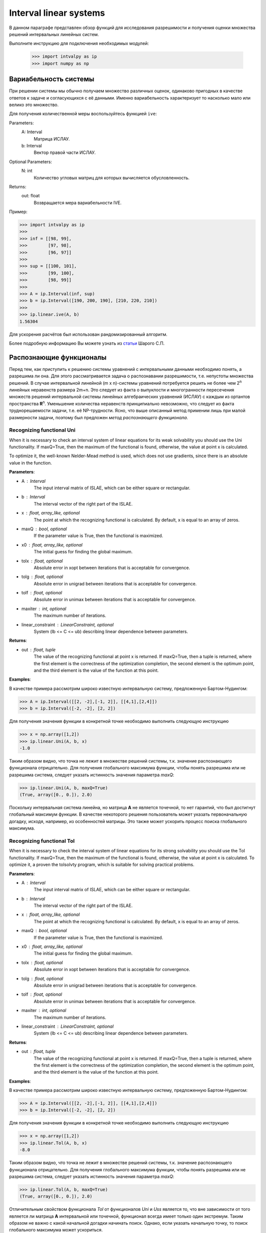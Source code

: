 Interval linear systems
===============

В данном параграфе представлен обзор функций для исследования разрешимости и получения оценки
множества решений интервальных линейных систем.

Выполните инструкцию для подключения необходимых модулей:

    >>> import intvalpy as ip
    >>> import numpy as np

.. Содержание::

Вариабельность системы
------------

При решении системы мы обычно получаем множество различных оценок, одинаково пригодных в качестве ответов к задаче
и согласующихся с её данными. Именно вариабельность характеризует то насколько мало или велико это множество.

Для получения количественной меры воспользуйтесь функцией ``ive``:

Parameters:
            A: Interval
                Матрица ИСЛАУ.

            b: Interval
                Вектор правой части ИСЛАУ.

Optional Parameters:
            N: int
                Количество угловых матриц для которых вычисляется обусловленность.

Returns:
            out: float
                Возвращается мера вариабельности IVE.

Пример:

>>> import intvalpy as ip
>>>
>>> inf = [[98, 99],
>>>        [97, 98],
>>>        [96, 97]]
>>>
>>> sup = [[100, 101],
>>>        [99, 100],
>>>        [98, 99]]
>>>
>>> A = ip.Interval(inf, sup)
>>> b = ip.Interval([190, 200, 190], [210, 220, 210])
>>>
>>> ip.linear.ive(A, b)
1.56304

Для ускорения расчётов был использован рандомизированный алгоритм.

Более подробную информацию Вы можете узнать из `статьи <http://www.nsc.ru/interval/shary/Papers/SShary-VariabMeasure-JCT.pdf>`_ Шарого С.П.


Распознающие функционалы
------------

Перед тем, как приступить к решению системы уравнений с интервальными данными необходимо понять, а разрешима ли она.
Для этого рассматривается задача о распознавании разрешимости, т.е. непустоты множества решений.
В случае интервальной линейной (m x n)-системы уравнений потребуется решить не более чем 2\ :sup:`n`
линейных неравенств размера 2m+n. Это следует из факта о выпуклости и многогранности пересечения множеств решений
интервальной системы линейных алгебраических уравнений (ИСЛАУ) с каждым из ортантов пространства **R**\ :sup:`n`.
Уменьшение количества неравенств принципиально невозможно, что следует из факта труднорешаемости задачи,
т.е. её NP-трудности. Ясно, что выше описанный метод применим лишь при малой размерности задачи,
поэтому был предложен *метод распознающего функционала*.


Recognizing functional Uni
~~~~~~~~~~~~~~~~~~

When it is necessary to check an interval system of linear equations for its weak solvability
you should use the Uni functionality. If maxQ=True, then the maximum of the functional is found,
otherwise, the value at point x is calculated.

To optimize it, the well-known Nelder-Mead method is used, which does not use gradients,
since there is an absolute value in the function.


**Parameters**:

* A : Interval
        The input interval matrix of ISLAE, which can be either square or rectangular.

* b : Interval
    The interval vector of the right part of the ISLAE.

* x : float, array_like, optional
    The point at which the recognizing functional is calculated. By default, x is equal to an array of zeros.

* maxQ : bool, optional
    If the parameter value is True, then the functional is maximized.

* x0 : float, array_like, optional
    The initial guess for finding the global maximum.

* tolx : float, optional
    Absolute error in xopt between iterations that is acceptable for convergence.

* tolg : float, optional
    Absolute error in unigrad between iterations that is acceptable for convergence.

* tolf : float, optional
    Absolute error in unimax between iterations that is acceptable for convergence.

* maxiter : int, optional
    The maximum number of iterations.

* linear_constraint : LinearConstraint, optional
    System (lb <= C <= ub) describing linear dependence between parameters.

**Returns**:

* out : float, tuple
    The value of the recognizing functional at point x is returned.
    If maxQ=True, then a tuple is returned, where the first element is the correctness of the optimization completion,
    the second element is the optimum point, and the third element is the value of the function at this point.


**Examples**:

В качестве примера рассмотрим широко известную интервальную систему, предложенную Бартом-Нудингом:

>>> A = ip.Interval([[2, -2],[-1, 2]], [[4,1],[2,4]])
>>> b = ip.Interval([-2, -2], [2, 2])


Для получения значения функции в конкретной точке необходимо выполнить следующую инструкцию

>>> x = np.array([1,2])
>>> ip.linear.Uni(A, b, x)
-1.0

Таким образом видно, что точка не лежит в множестве решений системы, т.к. значение распознающего функционала отрицательно.
Для получения глобального максимума функции, чтобы понять разрешима или не разрешима система, следует указать истинность значения параметра `maxQ`:

>>> ip.linear.Uni(A, b, maxQ=True)
(True, array([0., 0.]), 2.0)

Поскольку интервальная система линейна, но матрица **А** не является точечной, то нет гарантий, что был достигнут глобальный максимум функции.
В качестве некоторого решения пользователь может указать первоначальную догадку, исходя, например, из особенностей матрицы.
Это также может ускорить процесс поиска глобального максимума.


Recognizing functional Tol
~~~~~~~~~~~~~~~~~~

When it is necessary to check the interval system of linear equations for its strong
solvability you should use the Tol functionality. If maxQ=True, then the maximum
of the functional is found, otherwise, the value at point x is calculated.
To optimize it, a proven the tolsolvty program, which is suitable for solving practical problems.

**Parameters**:

* A : Interval
        The input interval matrix of ISLAE, which can be either square or rectangular.

* b : Interval
    The interval vector of the right part of the ISLAE.

* x : float, array_like, optional
    The point at which the recognizing functional is calculated. By default, x is equal to an array of zeros.

* maxQ : bool, optional
    If the parameter value is True, then the functional is maximized.

* x0 : float, array_like, optional
    The initial guess for finding the global maximum.

* tolx : float, optional
    Absolute error in xopt between iterations that is acceptable for convergence.

* tolg : float, optional
    Absolute error in unigrad between iterations that is acceptable for convergence.

* tolf : float, optional
    Absolute error in unimax between iterations that is acceptable for convergence.

* maxiter : int, optional
    The maximum number of iterations.

* linear_constraint : LinearConstraint, optional
    System (lb <= C <= ub) describing linear dependence between parameters.

**Returns**:

* out : float, tuple
    The value of the recognizing functional at point x is returned.
    If maxQ=True, then a tuple is returned, where the first element is the correctness of the optimization completion,
    the second element is the optimum point, and the third element is the value of the function at this point.
    

**Examples**:

В качестве примера рассмотрим широко известную интервальную систему, предложенную Бартом-Нудингом:

>>> A = ip.Interval([[2, -2],[-1, 2]], [[4,1],[2,4]])
>>> b = ip.Interval([-2, -2], [2, 2])


Для получения значения функции в конкретной точке необходимо выполнить следующую инструкцию

>>> x = np.array([1,2])
>>> ip.linear.Tol(A, b, x)
-8.0

Таким образом видно, что точка не лежит в множестве решений системы, т.к. значение распознающего функционала отрицательно.
Для получения глобального максимума функции, чтобы понять разрешима или не разрешима система, следует указать истинность значения параметра `maxQ`:

>>> ip.linear.Tol(A, b, maxQ=True)
(True, array([0., 0.]), 2.0)

Отличительным свойством функционала `Tol` от функционалов `Uni` и `Uss` является то, что вне зависимости от того является ли матрица **A**
интервальной или точечной, функционал всегда имеет только один экстремум. Таким образом не важно с какой начальной догадки начинать поиск.
Однако, если указать начальную точку, то поиск глобального максимума может ускориться.


Список использованной литературы
~~~~~~~~~~~~~~~~~~

[1] С.П. Шарый - `Разрешимость интервальных линейных уравнений и анализ данных с неопределённостями <http://www.nsc.ru/interval/shary/Papers/SharyAiT.pdf>`_ // Автоматика и Телемеханика, No 2, 2012

[2] С.П. Шарый, И.А. Шарая - `Распознавание разрешимости интервальных уравнений и его приложения к анализу данных <http://www.nsc.ru/interval/shary/Papers/Sharys-JCT2013.pdf>`_ // Вычислительные технологии, Том 18, No 3, 2013, стр. 80-109.

[3] С.П. Шарый - `Сильная согласованность в задаче восстановления зависимостей при интервальной неопределённости данных <http://www.nsc.ru/interval/shary/Papers/SShary-JCT-2017.pdf>`_ // Вычислительные технологии, Том 22, No 2, 2017, стр. 150-172.


Метод граничных интервалов
------------

В случае, когда появляется необходимость визуализировать множество решений системы линейных неравенств (или интервальную систему уравнений),
а также получить все вершины множество, можно прибегнуть к методам решения проблемы перечисления вершин. Однако существующие реализации
имеют ряд недостатков: работа только с квадратными системами, плохая обработка неограниченных множеств.

Основываясь на применении *матрицы граничных интервалов* был предложен *метод граничных интервалов* для исследования и визуализации полиэдральных множеств.
Главными преимуществами данного подхода является возможность работать с неограниченными и тощими множествами решений, а также с линейными системами,
когда количество уравнений отлично от количества неизвестных.

Для общего понимания работы алгоритма укажем его основные шаги:
::
    1. Формирование матрицы граничных интервалов;
    2. Изменение матрицы граничных интервалов с учётом окна отрисовки;
    3. Построение упорядоченных вершин полиэдрального множества решений;
    4. Вывод построенных вершин и (если надо) отрисовка полиэдра.


Двумерная визуализация линейной системы неравенств
~~~~~~~~~~~~~~~~~~

Для работы с линейной системой алгебраических неравенств A x >= b, когда количество неизвестных равно двум, необходимо
воспользоваться функций ``lineqs``. В случае, если множество решений неограниченно, то алгоритм самостоятельно выберет
границы отрисовки. Однако пользователь сам может указать их явным образом.


**Parameters**:

* A: float
            Матрица системы линейных алгебраических неравенств.

* b: float
            Вектор правой части системы линейных алгебраических неравенств.

* show: bool, optional
            Данный параметр отвечает за то будет ли показано множество решений.
            По умолчанию указано значение True, т.е. происходит отрисовка графика.

* title: str, optional
            Верхняя легенда графика.

* color: str, optional
            Цвет внутренней области множества решений.

* bounds: array_like, optional
            Границы отрисовочного окна. Первый элемент массива отвечает за нижние грани по осям OX и OY, а второй за верхние.
            Таким образом, для того, чтобы OX лежало в пределах [-2, 2], а OY в пределах [-3, 4], необходимо задать ``bounds`` как
            [[-2, -3], [2, 4]].

* alpha: float, optional
            Прозрачность графика.

* s: float, optional
            Насколько велики точки вершин.

* size: tuple, optional
            Размер отрисовочного окна.

* save: bool, optional
            Если значение True, то график сохраняется.

**Returns**:

* out: list
            Возвращается список упорядоченных вершин.
            В случае, если show = True, то график отрисовывается.


**Examples**:

В качестве примера предлагается рассмотреть систему описывающую двенадцатиугольник:

>>> A = -np.array([[-3, -1],
>>>               [-2, -2],
>>>               [-1, -3],
>>>               [1, -3],
>>>               [2, -2],
>>>               [3, -1],
>>>               [3, 1],
>>>               [2, 2],
>>>               [1, 3],
>>>               [-1, 3],
>>>               [-2, 2],
>>>               [-3, 1]])
>>> b = -np.array([18,16,18,18,16,18,18,16,18,18,16,18])
>>> vertices = ip.lineqs(A, b, title='Duodecagon', color='peru', alpha=0.3, size=(8,8))
array([[-5., -3.], [-6., -0.], [-5.,  3.], [-3.,  5.], [-0.,  6.], [ 3.,  5.],
       [ 5.,  3.], [ 6.,  0.], [ 5., -3.], [ 3., -5.], [ 0., -6.], [-3., -5.]])

.. image:: _static/Duodecagon.png


Трёхмерная визуализация линейной системы неравенств
~~~~~~~~~~~~~~~~~~

Для работы с линейной системой алгебраических неравенств A x >= b, когда количество неизвестных равно трём, необходимо
воспользоваться функций ``lineqs3D``. В случае, если множество решений неограниченно, то алгоритм самостоятельно выберет
границы отрисовки. Однако пользователь сам может указать их явным образом. Для понимания, что множество решений обрезано,
плоскости окрашиваются в красный цвет.


**Parameters**:

* A: float
            Матрица системы линейных алгебраических неравенств.

* b: float
            Вектор правой части системы линейных алгебраических неравенств.

* show: bool, optional
            Данный параметр отвечает за то будет ли показано множество решений.
            По умолчанию указано значение True, т.е. происходит отрисовка графика.

* color: str, optional
            Цвет внутренней области множества решений.

* bounds: array_like, optional
            Границы отрисовочного окна. Первый элемент массива отвечает за нижние грани по осям OX, OY и OZ, а второй за верхние.
            Таким образом, для того, чтобы OX лежало в пределах [-2, 2], а OY в пределах [-3, 4], а OZ в пределах [1, 5]
            необходимо задать ``bounds`` как [[-2, -3, 1], [2, 4, 5]].

* alpha: float, optional
            Прозрачность графика.

* s: float, optional
            Насколько велики точки вершин.

* size: tuple, optional
            Размер отрисовочного окна.

**Returns**:

* out: list
            Возвращается список упорядоченных вершин.
            В случае, если show = True, то график отрисовывается.


**Examples**:

В качестве примера предлагается рассмотреть систему описывающую юлу:

>>> %matplotlib notebook
>>> k = 4
>>> A = []
>>> for alpha in np.arange(0, 2*np.pi - 0.0001, np.pi/(2*k)):
>>>     for beta in np.arange(-np.pi/2, np.pi/2, np.pi/(2*k)):
>>>         Ai = -np.array([np.sin(alpha), np.cos(alpha), np.sin(beta)])
>>>         Ai /= np.sqrt(Ai @ Ai)
>>>         A.append(Ai)
>>> A = np.array(A)
>>> b = -np.ones(A.shape[0])
>>>
>>> vertices = ip.lineqs3D(A, b)

.. image:: _static/Yula.png


Визуализация множества решений ИСЛАУ c двумя неизвестными
~~~~~~~~~~~~~~~~~~

Для работы с интервальной линейной системой алгебраических уравнений **A** x = **b**, когда количество неизвестных равно двум,
необходимо воспользоваться функций ``IntLinIncR2``.

Для построения множества решений разобьём основную задачу на четыре подзадачи. Для этого воспользуемся свойством выпуклости решения
в пересечении с каждым из ортантов пространства R\ :sup:`2`, а также характеризацей Бекка. В результате получим
задачи с системами линейных неравенств в каждом ортанте, которые можно визуализировать с помощью функции ``lineqs``.

В случае, если множество решений неограниченно, то алгоритм самостоятельно выберет границы отрисовки. Однако пользователь
сам может указать их явным образом.


**Parameters**:

* A : Interval
            Входная интервальная матрица ИСЛАУ, которая может быть как квадратной, так и прямоугольной.

* b : Interval
            Интервальной вектор правой части ИСЛАУ.

* show: bool, optional
            Данный параметр отвечает за то будет ли показано множество решений.
            По умолчанию указано значение True, т.е. происходит отрисовка графика.

* title: str, optional
            Верхняя легенда графика.

* consistency: str, optional
            Параметр для выбора типа множества решений. В случае, если он равен consistency = 'uni', то функция возвращает
            объединённое множество решение, если consistency = 'tol', то допусковое.

* bounds: array_like, optional
            Границы отрисовочного окна. Первый элемент массива отвечает за нижние грани по осям OX и OY, а второй за верхние.
            Таким образом, для того, чтобы OX лежало в пределах [-2, 2], а OY в пределах [-3, 4], необходимо задать ``bounds`` как
            [[-2, -3], [2, 4]].

* color: str, optional
            Цвет внутренней области множества решений.

* alpha: float, optional
            Прозрачность графика.

* s: float, optional
            Насколько велики точки вершин.

* size: tuple, optional
            Размер отрисовочного окна.

* save: bool, optional
            Если значение True, то график сохраняется.


**Returns**:

* out: list
            Возвращается список упорядоченных вершин в каждом ортанте
            начиная с первого и совершая обход в положительном направлении.
            В случае, если show = True, то график отрисовывается.


**Examples**:

В качестве примера предлагается рассмотреть широкоизвестную интервальную систему предложенную Бартом-Нудингом.
Для наглядности насколько отличаются разные типы решений изобразим на одном графике объединённое и допусковое множества:

>>> import matplotlib.pyplot as plt
>>>
>>> A = ip.Interval([[2, -2],[-1, 2]], [[4,1],[2,4]])
>>> b = ip.Interval([-2, -2], [2, 2])
>>>
>>> fig = plt.figure(figsize=(12,12))
>>> ax = fig.add_subplot(111, title='Barth-Nuding')
>>>
>>> vertices1 = ip.IntLinIncR2(A, b, show=False)
>>> vertices2 = ip.IntLinIncR2(A, b, consistency='tol', show=False)
>>>
>>> for v in vertices1:
>>>     # если пересечение с ортантом не пусто
>>>     if len(v) > 0:
>>>         x, y = v[:,0], v[:,1]
>>>         ax.fill(x, y, linestyle = '-', linewidth = 1, color='gray', alpha=0.5)
>>>         ax.scatter(x, y, s=0, color='black', alpha=1)
>>>
>>> for v in vertices2:
>>>     # если пересечение с ортантом не пусто
>>>     if len(v) > 0:
>>>         x, y = v[:,0], v[:,1]
>>>         ax.fill(x, y, linestyle = '-', linewidth = 1, color='blue', alpha=0.3)
>>>         ax.scatter(x, y, s=10, color='black', alpha=1)

.. image:: _static/Barth-Nuding.png


Визуализация множества решений ИСЛАУ c тремя неизвестными
~~~~~~~~~~~~~~~~~~

Для работы с интервальной линейной системой алгебраических уравнений **A** x = **b**, когда количество неизвестных равно трём,
необходимо воспользоваться функций ``IntLinIncR3``.

Для построения множества решений разобьём основную задачу на восемь подзадач. Для этого воспользуемся свойством выпуклости решения
в пересечении с каждым из ортантов пространства R\ :sup:`3`, а также характеризацей Бекка. В результате получим
задачи с системами линейных неравенств в каждом ортанте, которые можно визуализировать с помощью функции ``lineqs3D``.

В случае, если множество решений неограниченно, то алгоритм самостоятельно выберет
границы отрисовки. Однако пользователь сам может указать их явным образом. Для понимания, что множество решений обрезано,
плоскости окрашиваются в красный цвет.


**Parameters**:

        * A : Interval
            Входная интервальная матрица ИСЛАУ, которая может быть как квадратной, так и прямоугольной.

        * b : Interval
            Интервальной вектор правой части ИСЛАУ.

        * show: bool, optional
            Данный параметр отвечает за то будет ли показано множество решений.
            По умолчанию указано значение True, т.е. происходит отрисовка графика.

        * consistency: str, optional
            Параметр для выбора типа множества решений. В случае, если он равен consistency = 'uni', то функция возвращает
            объединённое множество решение, если consistency = 'tol', то допусковое.

        * bounds: array_like, optional
            Границы отрисовочного окна. Первый элемент массива отвечает за нижние грани по осям OX, OY и OZ, а второй за верхние.
            Таким образом, для того, чтобы OX лежало в пределах [-2, 2], а OY в пределах [-3, 4], а OZ в пределах [1, 5]
            необходимо задать ``bounds`` как [[-2, -3, 1], [2, 4, 5]].

        * color: str, optional
            Цвет внутренней области множества решений.

        * alpha: float, optional
            Прозрачность графика.

        * s: float, optional
            Насколько велики точки вершин.

        * size: tuple, optional
            Размер отрисовочного окна.


**Returns**:

        * out: list
            Возвращается список упорядоченных вершин в каждом ортанте.
            В случае, если show = True, то график отрисовывается.


**Examples**:

В качестве примера рассмотрим интервальную систему у которой решением является вся область за исключением внутренности:

>>> %matplotlib notebook
>>> inf = np.array([[-1,-2,-2], [-2,-1,-2], [-2,-2,-1]])
>>> sup = np.array([[1,2,2], [2,1,2], [2,2,1]])
>>> A = ip.Interval(inf, sup)
>>> b = ip.Interval([2,2,2], [2,2,2])
>>>
>>> bounds = [[-5, -5, -5], [5, 5, 5]]
>>> vertices = ip.IntLinIncR3(A, b, alpha=0.5, s=0, bounds=bounds, size=(11,11))

.. image:: _static/figR3.png


Список использованной литературы
~~~~~~~~~~~~~~~~~~

[1] И.А. Шарая - `Метод граничных интервалов для визуализации полиэдральных множеств решений <http://www.nsc.ru/interval/sharaya/Papers/Sharaya-JCT2015.pdf>`_ // Вычислительные технологии, Том 20, No 1, 2015, стр. 75-103.

[2] П.А. Щербина - `Метод граничных интервалов в свободной системе компьютерной математики Scilab <http://www.nsc.ru/interval/Education/StudWorks/Shcherbina-diplom.pdf>`_

[3] С.П. Шарый - `Конечномерный интервальный анализ <http://www.nsc.ru/interval/Library/InteBooks/SharyBook.pdf>`_.


Методы для решения квадратных систем
------------

В данном разделе предложены алгоритмы для решения квадратных интервальных систем уравнений.

Метод Гаусса
~~~~~~~~~~~~~~~~~~

Метод исключения Гаусса, включая его различные модификации, крайне популярный алгортим в вычислительной линейной алгебре.
Поэтому предлагается рассмотреть его интервальную версию, которая также состоит из двух этапов — *прямой ход* и *обратный ход*.

**Parameters**:

* A : Interval
            Входная интервальная матрица ИСЛАУ, которая должна быть квадратной.

* b : Interval
            Интервальной вектор правой части ИСЛАУ.


**Returns**:

* out : Interval
    Интервальный вектор, который после подстановки в систему уравнений и выполнения всех операций по правилам арифметики и анализа обращает уравнения в инстинные равенства.


**Examples**:

В качестве примера рассмотрим широко известную интервальную систему, предложенную Бартом-Нудингом:

>>> A = ip.Interval([[2, -2],[-1, 2]], [[4, 1],[2, 4]])
>>> b = ip.Interval([-2, -2], [2, 2])
>>> ip.linear.Gauss(A, b)
interval(['[-5.0, 5.0]', '[-4.0, 4.0]'])


Метод Гаусса-Зейделя
~~~~~~~~~~~~~~~~~~

Итерационный метод Гаусса-Зейделя для решения ИСЛАУ.


**Parameters**:

* A : Interval
            Входная интервальная матрица ИСЛАУ, которая должна быть квадратной.

* b : Interval
            Интервальной вектор правой части ИСЛАУ.

* x0: Interval, optional
            Первоначальная догадка для поиска решения.

* P: Interval, optional
            Матрица предобуславливания.
            В случае, если параметр не задан, то берётся обратное среднее.

* tol : float, optional
            Погрешность, определающая, когда дальнейшее дробление брусов излишне, т.е. их ширина "достаточно близка" к нулю, что может считаться точно нулевой.

* maxiter : int, optional
            Максимальное количество итераций для выполнения алгоритма.


**Returns**:

* out : Interval
    Интервальный вектор, который после подстановки в систему уравнений и выполнения всех операций по правилам арифметики и анализа обращает уравнения в инстинные равенства.


**Examples**:

Рассмотрим интервальную линейную систему:

>>> A = ip.Interval([[2, -2],[-1, 2]], [[4, 1],[2, 4]])
>>> b = ip.Interval([1, 1], [2, 2])
>>> ip.linear.Gauss_Seidel(A, b)
Interval(['[-10.6623, 12.5714]', '[-11.0649, 12.4286]'])

При предобуславливании системы обратным среднем полученный вектор внешнего оценивания несколько шире, чем если заранее позаботиться и подобрать специального вида матрицу для предобуславливания.
Ниже предложена таже самая система, но уже предобуславлена иным способом:

>>> A = ip.Interval([[0.5, -0.456], [-0.438, 0.624]],
>>>                  [[1.176, 0.448], [0.596, 1.36]])
>>> b = ip.Interval([0.316, 0.27], [0.632, 0.624])
>>> ip.linear.Gauss_Seidel(A, b, P=False)
interval(['[-4.266757, 6.076814]', '[-5.371444, 5.265456]'])


Parameter partitioning methods
~~~~~~~~~~~~~~~~~~

PPS - optimal (exact) componentwise estimation of the united solution
set to interval linear system of equations.

x = PPS(A, b) computes optimal componentwise lower and upper estimates
of the solution set to interval linear system of equations Ax = b,
where A - square interval matrix, b - interval right-hand side vector.


x = PPS(A, b, tol, maxiter, nu) computes vector x of
optimal componentwise estimates of the solution set to interval linear
system Ax = b with accuracy no more than epsilon and after the number of
iterations no more than numit. Optional input argument ncomp indicates
a component's number of interval solution in case of computing the estimates
for this component only. If this argument is omitted, all componentwise
estimates is computed.


**Parameters**:

* A: Interval
    The input interval matrix of ISLAE, which can be either square or rectangular.

* b: Interval
    The interval vector of the right part of the ISLAE.

* tol: float, optional
    The error that determines when further crushing of the bars is unnecessary,
    i.e. their width is "close enough" to zero, which can be considered exactly zero.

* maxiter: int, optional
    The maximum number of iterations.

* nu: int, optional
    Choosing the number of the component along which the set of solutions is evaluated.


**Returns**:

* out: Interval
    Returns an interval vector, which, after substituting into the system of equations
    and performing all operations according to the rules of arithmetic and analysis,
    turns the equations into true equalities.


**Examples**:

>>> A, b = ip.Neumeier(5, 10)
>>> ip.linear.PPS(A, b)
Interval(['[-0.214286, 0.214286]', '[-0.214286, 0.214286]', '[-0.214286, 0.214286]', '[-0.214286, 0.214286]', '[-0.214286, 0.214286]'])


Список использованной литературы
~~~~~~~~~~~~~~~~~~

[1] R.B. Kearfott, C. Hu, M. Novoa III - `A review of preconditioners for the interval Gauss-Seidel method <https://www.researchgate.net/publication/2656909_A_Review_of_Preconditioners_for_the_Interval_Gauss-Seidel_Method>`_ // Interval Computations, 1991-1, pp 59-85

[2] С.П. Шарый - `Конечномерный интервальный анализ <http://www.nsc.ru/interval/Library/InteBooks/SharyBook.pdf>`_.

[3] S.P. Shary, D.Yu. Lyudvin - `Testing Implementations of PPS-methods for Interval Linear Systems <https://www.researchgate.net/publication/259658132_Testing_Implementations_of_PPS-methods_for_Interval_Linear_Systems>`_ // Reliable Computing, 2013, Volume 19, pp 176-196


Методы для решения переопределённых систем
------------
В случаях, когда рассматривается переопределённая интервальная система линейных алгебраических уравнений (ИСЛАУ), то
если отбросить некоторые уравнения, чтобы привести систему к квадратному виду, то полученный вектор-решение будет содержать оптимальное оценивания множества решений.
Однако такой приём может значительно ухудшить (раздуть) оценку, что, несомненно,  является нежелательным. В связи с этим предлагается рассмотреть некоторые алгоритмы для
решения переопределённых систем.


Метод Рона
~~~~~~~~~~~~~~~~~~

Метод, предложенный Дж. Роном в статье [1], для получения вектора-решения, основан на решении вспомогательного квадратного линейного неравенства.
Для получения данного неравенства активно используется наиболее представительная точечная матрица Аc из интеварльной матрицы **A**, т.е. Ac = mid(**A**).
Реализованный алгоритм является простейшей вариацией алгоритма предложенного в статье и *не* даёт оптимальное оценивание множества решений.

**Parameters**:

* A : Interval
            Входная интервальная матрица ИСЛАУ, которая может быть как квадратной, так и прямоугольной.

* b : Interval
            Интервальной вектор правой части ИСЛАУ.

* tol : float, optional
            Погрешность, определающая, когда дальнейшее дробление брусов излишне, т.е. их ширина "достаточно близка" к нулю, что может считаться точно нулевой.

* maxiter : int, optional
            Максимальное количество итераций для выполнения алгоритма.


**Returns**:

* out : Interval
    Интервальный вектор, который после подстановки в систему уравнений и выполнения всех операций по правилам арифметики и анализа обращает уравнения в инстинные равенства.


**Examples**:

В качестве примера рассмотрим широко известную интервальную систему, предложенную Бартом-Нудингом:

>>> A = ip.Interval([[2, -2],[-1, 2]], [[4,1],[2,4]])
>>> b = ip.Interval([-2, -2], [2, 2])
>>> ip.linear.Rohn(A, b)
Interval(['[-14, 14]', '[-14, 14]'])

Этот пример также демонстрирует, что решение может быть далеко от оптимального, который в данном случае равен Interval(['[-4, 4]', '[-4, 4]']).
В качестве второго примера предлагается рассмотреть тестовую систему С.П. Шарого:

>>> A, b = ip.Shary(4)
>>> ip.linear.Rohn(A, b)
Interval(['[-4.34783, 4.34783]', '[-4.34783, 4.34783]', '[-4.34783, 4.34783]', '[-4.34783, 4.34783]'])

В отличие от прошлого примера данный вектор-решение достаточно близок к оптимальному внешнему оцениванию.


Метод дробления решений
~~~~~~~~~~~~~~~~~~

Гибридный метод дробления решений PSS, подробно описанный в [2]. PSS-алгортимы предназначены для нахождения внешних оптимальных оценок множеств решений
интервальных систем линейных алгебраических уравнений (ИСЛАУ) **A** x = **b**.

В качестве базового метода внешнего оценивания в программе используется интервальный метод Гаусса (функция Gauss), если система является квадратной.
В случае, если система переопределённая, то применяется простейший алгоритм, предложенный Дж. Роном (функция Rohn). Поскольку задача NP-трудная,
то остановка процесса может произойти по количеству пройденных итераций. PSS-методы являются последовательно гарантирующими, т.е. при обрыве процесса
на любом количестве итераций приближённая оценка решения удовлетворяет требуемому способу оценивания.

Возвращает формальное решение интервальной системы линейных уравнений. В случае, если оценивать все компоненты нет необходимости, то можно оценить одну любую nu-ю компоненту.


**Parameters**:

* A : Interval
            Входная интервальная матрица ИСЛАУ, которая может быть как квадратной, так и прямоугольной.

* b : Interval
            Интервальной вектор правой части ИСЛАУ.

* tol : float, optional
            Погрешность, определающая, когда дальнейшее дробление брусов излишне, т.е. их ширина "достаточно близка" к нулю, что может считаться точно нулевой.

* maxiter : int, optional
            Максимальное количество итераций для выполнения алгоритма.

* nu : int, optional
            Выбор номера компоненты, вдоль которой оценивается множество решений.


**Returns**:

* out : Interval
    Интервальный вектор, который после подстановки в систему уравнений и выполнения всех операций по правилам арифметики и анализа обращает уравнения в инстинные равенства.


**Examples**:

>>> A, b = ip.Shary(4)
>>> ip.linear.PSS(A, b)
interval(['[-4.347826, 4.347826]', '[-4.347826, 4.347826]', '[-4.347826, 4.347826]', '[-4.347826, 4.347826]'])

Возврат интервального вектора решения NP-трудной системы.

>>> A, b = ip.Neumeier(3, 3.33)
>>> ip.linear.PSS(A, b, nu=0, maxiter=5000)
interval(['[-2.373013, 2.373013]'])

Возвращена отдельная компонента. В связи с тем, что в системе Ноймаера параметр theta=3.33 является жёстким условием, необходимо увеличить количество итераций для получения оптимальной оценки.


Список использованной литературы
~~~~~~~~~~~~~~~~~~

[1] J. Rohn - `Enclosing solutions of overdetermined systems of linear interval equations <http://uivtx.cs.cas.cz/~rohn/publist/88.pdf>`_ // Reliable Computing 2 (1996), 167-171

[2] С.П. Шарый - `Конечномерный интервальный анализ <http://www.nsc.ru/interval/Library/InteBooks/SharyBook.pdf>`_.

[3] J. Horacek, M. Hladik - `Computing enclosures of overdetermined interval linear systems <https://www.researchgate.net/publication/236203844_Computing_Enclosures_of_Overdetermined_Interval_Linear_Systems>`_ // Reliable Computing 2 (2013), 142-155
